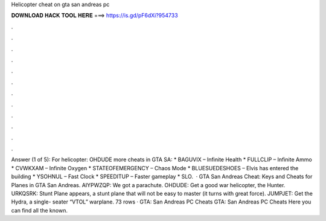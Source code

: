 Helicopter cheat on gta san andreas pc

𝐃𝐎𝐖𝐍𝐋𝐎𝐀𝐃 𝐇𝐀𝐂𝐊 𝐓𝐎𝐎𝐋 𝐇𝐄𝐑𝐄 ===> https://is.gd/pF6dXi?954733

.

.

.

.

.

.

.

.

.

.

.

.

Answer (1 of 5): For helicopter: OHDUDE more cheats in GTA SA: * BAGUVIX – Infinite Health * FULLCLIP – Infinite Ammo * CVWKXAM – Infinite Oxygen * STATEOFEMERGENCY – Chaos Mode * BLUESUEDESHOES – Elvis has entered the building * YSOHNUL – Fast Clock * SPEEDITUP – Faster gameplay * SLO.  · GTA San Andreas Cheat: Keys and Cheats for Planes in GTA San Andreas. AIYPWZQP: We got a parachute. OHDUDE: Get a good war helicopter, the Hunter. URKQSRK: Stunt Plane appears, a stunt plane that will not be easy to master (it turns with great force). JUMPJET: Get the Hydra, a single- seater “VTOL” warplane. 73 rows · GTA: San Andreas PC Cheats GTA: San Andreas PC Cheats Here you can find all the known.